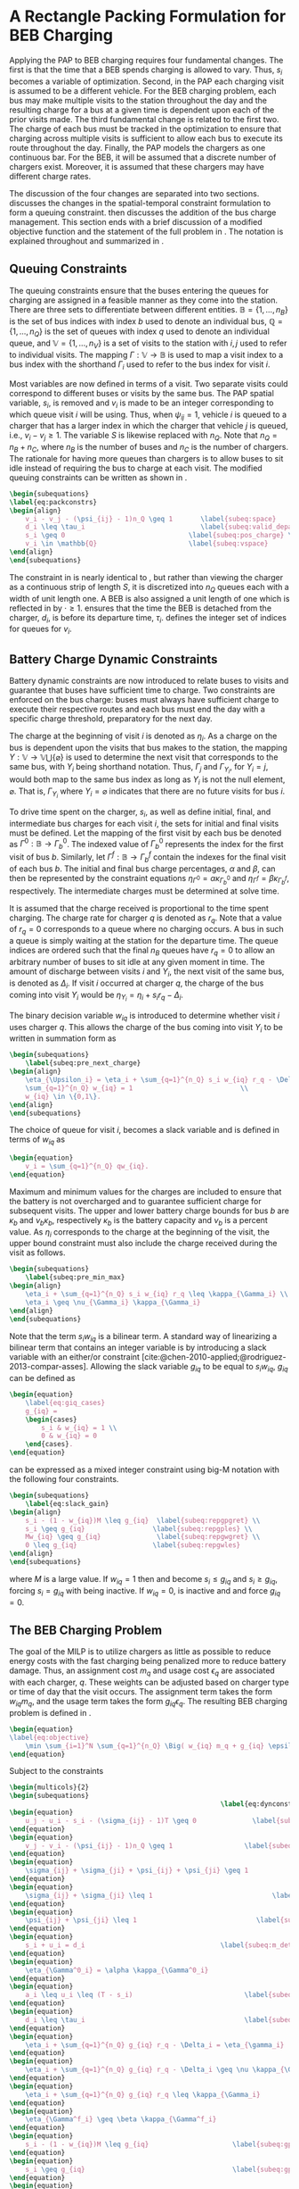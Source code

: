 * A Rectangle Packing Formulation for BEB Charging
:PROPERTIES:
:custom_id: sec:problemformulation
:END:

Applying the PAP to BEB charging requires four fundamental changes. The first is that the time that a BEB spends
charging is allowed to vary. Thus, $s_i$ becomes a variable of optimization. Second, in the PAP each charging visit is
assumed to be a different vehicle. For the BEB charging problem, each bus may make multiple visits to the station
throughout the day and the resulting charge for a bus at a given time is dependent upon each of the prior visits made.
The third fundamental change is related to the first two. The charge of each bus must be tracked in the optimization to
ensure that charging across multiple visits is sufficient to allow each bus to execute its route throughout the day.
Finally, the PAP models the chargers as one continuous bar. For the BEB, it will be assumed that a discrete number of
chargers exist. Moreover, it is assumed that these chargers may have different charge rates.

The discussion of the four changes are separated into two sections. \autoref{sec:queuing} discusses the changes in the
spatial-temporal constraint formulation to form a queuing constraint. \autoref{sec:batt_dynamics} then discusses the
addition of the bus charge management. This section ends with a brief discussion of a modified objective function and
the statement of the full problem in \autoref{sec:BEB_MILP}. The notation is explained throughout and summarized in
\autoref{tab:variables}.

** Queuing Constraints
:PROPERTIES:
:custom_id: sec:queuing
:END:

\noindent
The queuing constraints ensure that the buses entering the queues for charging are assigned in a feasible manner as
they come into the station. There are three sets to differentiate between different entities. $\mathbb{B} = \{1, ...,
n_B\}$ is the set of bus indices with index $b$ used to denote an individual bus, $\mathbb{Q} = \{1, ..., n_Q\}$ is the set of
queues with index $q$ used to denote an individual queue, and $\mathbb{V} = \{1, ..., n_V\}$ is a set of visits to the
station with $i,j$ used to refer to individual visits. The mapping $\Gamma: \mathbb{V} \rightarrow \mathbb{B}$ is used to map a visit
index to a bus index with the shorthand $\Gamma_i$ used to refer to the bus index for visit $i$.

Most variables are now defined in terms of a visit. Two separate visits could correspond to different buses or visits by
the same bus. The PAP spatial variable, $s_i$, is removed and $v_i$ is made to be an integer corresponding to which
queue visit $i$ will be using. Thus, when $\psi_{ij} = 1$, vehicle $i$ is queued to a charger that has a larger index in
which the charger that vehicle $j$ is queued, i.e., $v_i-v_j \geq 1$. The variable $S$ is likewise replaced with $n_Q$.
Note that $n_Q = n_B + n_C$, where $n_B$ is the number of buses and $n_C$ is the number of chargers. The rationale for
having more queues than chargers is to allow buses to sit idle instead of requiring the bus to charge at each visit. The
modified queuing constraints can be written as shown in \autoref{eq:packconstrs}.

#+begin_src latex
\begin{subequations}
\label{eq:packconstrs}
\begin{align}
    v_i - v_j - (\psi_{ij} - 1)n_Q \geq 1       \label{subeq:space}        \\
    d_i \leq \tau_i                             \label{subeq:valid_depart} \\
    s_i \geq 0                               \label{subeq:pos_charge} \\
    v_i \in \mathbb{Q}                       \label{subeq:vspace}
\end{align}
\end{subequations}
#+end_src

The constraint in \autoref{subeq:space} is nearly identical to \autoref{subeq:bapspace}, but rather than viewing the
charger as a continuous strip of length $S$, it is discretized into $n_Q$ queues each with a width of unit length one. A
BEB is also assigned a unit length of one which is reflected in \autoref{subeq:space} by $\cdot \geq 1$.
\autoref{subeq:valid_depart} ensures that the time the BEB is detached from the charger, $d_i$, is before its departure
time, $\tau_i$. \autoref{subeq:vspace} defines the integer set of indices for queues for $v_i$.

** Battery Charge Dynamic Constraints
:PROPERTIES:
:custom_id: sec:batt_dynamics
:END:

Battery dynamic constraints are now introduced to relate buses to visits and guarantee that buses have sufficient time
to charge. Two constraints are enforced on the bus charge: buses must always have sufficient charge to execute their
respective routes and each bus must end the day with a specific charge threshold, preparatory for the next day.

The charge at the beginning of visit $i$ is denoted as $\eta_i$. As a charge on the bus is dependent upon the visits that
bus makes to the station, the mapping $\Upsilon: \mathbb{V} \rightarrow \mathbb{V} \bigcup \{\varnothing\}$ is used to determine the next visit
that corresponds to the same bus, with $\Upsilon_i$ being shorthand notation. Thus, $\Gamma_j$ and $\Gamma_{\Upsilon_i}$, for $\Upsilon_i = j$, would
both map to the same bus index as long as $\Upsilon_i$ is not the null element, $\varnothing$. That is, $\Gamma_{\Upsilon_i}$ where $\Upsilon_i =
\varnothing$ indicates that there are no future visits for bus $i$.

To drive time spent on the charger, $s_i$, as well as define initial, final, and intermediate bus charges for each visit
$i$, the sets for initial and final visits must be defined. Let the mapping of the first visit by each bus be denoted as
$\Gamma^0 : \mathbb{B} \rightarrow \Gamma^0_b$. The indexed value of $\Gamma^0_b$ represents the index for the first visit of bus $b$. Similarly,
let $\Gamma^f : \mathbb{B} \rightarrow \Gamma_b^f$ contain the indexes for the final visit of each bus $b$. The initial and final bus charge
percentages, $\alpha$ and $\beta$, can then be represented by the constraint equations $\eta_{\Gamma^0} = \alpha \kappa_{\Gamma^0_b}$ and \(\eta_{\Gamma^f} = \beta
\kappa_{\Gamma^f_b}\), respectively. The intermediate charges must be determined at solve time.

It is assumed that the charge received is proportional to the time spent charging. The charge rate for charger $q$ is
denoted as $r_q$. Note that a value of $r_q = 0$ corresponds to a queue where no charging occurs. A bus in such a queue
is simply waiting at the station for the departure time. The queue indices are ordered such that the final $n_B$ queues
have $r_q = 0$ to allow an arbitrary number of buses to sit idle at any given moment in time. The amount of discharge
between visits $i$ and $\Upsilon_i$, the next visit of the same bus, is denoted as $\Delta_i$. If visit $i$ occurred at charger $q$,
the charge of the bus coming into visit $\Upsilon_i$ would be $\eta_{\Upsilon_i} = \eta_i + s_i r_q - \Delta_i$.

The binary decision variable $w_{iq}$ is introduced to determine whether visit $i$ uses charger $q$. This allows the
charge of the bus coming into visit $\Upsilon_i$ to be written in summation form as

#+begin_src latex
\begin{subequations}
    \label{subeq:pre_next_charge}
\begin{align}
    \eta_{\Upsilon_i} = \eta_i + \sum_{q=1}^{n_Q} s_i w_{iq} r_q - \Delta_i \\
    \sum_{q=1}^{n_Q} w_{iq} = 1                           \\
    w_{iq} \in \{0,1\}.
\end{align}
\end{subequations}
#+end_src

The choice of queue for visit $i$, becomes a slack variable and is defined in terms of $w_{iq}$ as

#+begin_src latex
\begin{equation}
    v_i = \sum_{q=1}^{n_Q} qw_{iq}.
\end{equation}
#+end_src

Maximum and minimum values for the charges are included to ensure that the battery is not overcharged and to guarantee
sufficient charge for subsequent visits. The upper and lower battery charge bounds for bus $b$ are $\kappa_b$ and $\nu_b \kappa_b$,
respectively $\kappa_b$ is the battery capacity and $\nu_b$ is a percent value. As $\eta_i$ corresponds to the charge at the
beginning of the visit, the upper bound constraint must also include the charge received during the visit as follows.

#+begin_src latex
\begin{subequations}
    \label{subeq:pre_min_max}
\begin{align}
    \eta_i + \sum_{q=1}^{n_Q} s_i w_{iq} r_q \leq \kappa_{\Gamma_i} \\
    \eta_i \geq \nu_{\Gamma_i} \kappa_{\Gamma_i}
\end{align}
\end{subequations}
#+end_src

Note that the term $s_i w_{iq}$ is a bilinear term. A standard way of linearizing a bilinear term that contains an
integer variable is by introducing a slack variable with an either/or constraint
[cite:@chen-2010-applied;@rodriguez-2013-compar-asses]. Allowing the slack variable $g_{iq}$ to be equal to $s_i w_{iq}$,
$g_{iq}$ can be defined as

#+begin_src latex
\begin{equation}
    \label{eq:giq_cases}
    g_{iq} =
    \begin{cases}
        s_i & w_{iq} = 1 \\
        0 & w_{iq} = 0
    \end{cases}.
\end{equation}
#+end_src

\autoref{eq:giq_cases} can be expressed as a mixed integer constraint using big-M notation with the following four
constraints.

#+begin_src latex
\begin{subequations}
    \label{eq:slack_gain}
\begin{align}
    s_i - (1 - w_{iq})M \leq g_{iq}  \label{subeq:repgpgret} \\
    s_i \geq g_{iq}                 \label{subeq:repgples} \\
    Mw_{iq} \geq g_{iq}              \label{subeq:repgwgret} \\
    0 \leq g_{iq}                   \label{subeq:repgwles}
\end{align}
\end{subequations}
#+end_src

\noindent
where $M$ is a large value. If $w_{iq} = 1$ then \autoref{subeq:repgpgret} and \autoref{subeq:repgples} become $s_i \leq
g_{iq}$ and $s_i \geq g_{iq}$, forcing $s_i = g_{iq}$ with \autoref{subeq:repgwgret} being inactive. If $w_{iq} = 0$,
\autoref{subeq:repgpgret} is inactive and \autoref{subeq:repgwgret} and \autoref{subeq:repgwles} force $g_{iq} = 0$.

** The BEB Charging Problem
:PROPERTIES:
:custom_id: sec:BEB_MILP
:END:
The goal of the MILP is to utilize chargers as little as possible to reduce energy costs with the fast charging being
penalized more to reduce battery damage. Thus, an assignment cost $m_q$ and usage cost $\epsilon_q$ are associated with each
charger, $q$. These weights can be adjusted based on charger type or time of day that the visit occurs. The assignment
term takes the form $w_{iq}m_q$, and the usage term takes the form $g_{iq} \epsilon_q$. The resulting BEB charging problem is
defined in \autoref{eq:objective}.

#+begin_src latex
\begin{equation}
\label{eq:objective}
	\min \sum_{i=1}^N \sum_{q=1}^{n_Q} \Big( w_{iq} m_q + g_{iq} \epsilon_q \Big) \\
\end{equation}
#+end_src

Subject to the constraints

#+begin_src latex
\begin{multicols}{2}
\begin{subequations}
                                                     \label{eq:dynconstrs}
\begin{equation}
    u_j - u_i - s_i - (\sigma_{ij} - 1)T \geq 0              \label{subeq:m_time}         \\
\end{equation}
\begin{equation}
    v_j - v_i - (\psi_{ij} - 1)n_Q \geq 1                  \label{subeq:m_space}        \\
\end{equation}
\begin{equation}
    \sigma_{ij} + \sigma_{ji} + \psi_{ij} + \psi_{ji} \geq 1            \label{subeq:m_valid_pos}    \\
\end{equation}
\begin{equation}
    \sigma_{ij} + \sigma_{ji} \leq 1                              \label{subeq:m_sigma}        \\
\end{equation}
\begin{equation}
    \psi_{ij} + \psi_{ji} \leq 1                              \label{subeq:m_delta}        \\
\end{equation}
\begin{equation}
    s_i + u_i = d_i                                  \label{subeq:m_detach}       \\
\end{equation}
\begin{equation}
    \eta_{\Gamma^0_i} = \alpha \kappa_{\Gamma^0_i}                           \label{subeq:init_charge}    \\
\end{equation}
\begin{equation}
    a_i \leq u_i \leq (T - s_i)                            \label{subeq:m_valid_starts} \\
\end{equation}
\begin{equation}
    d_i \leq \tau_i                                        \label{subeq:m_valid_depart} \\
\end{equation}
\begin{equation}
    \eta_i + \sum_{q=1}^{n_Q} g_{iq} r_q - \Delta_i = \eta_{\gamma_i}   \label{subeq:next_charge}    \\
\end{equation}
\begin{equation}
    \eta_i + \sum_{q=1}^{n_Q} g_{iq} r_q - \Delta_i \geq \nu \kappa_{\Gamma_i} \label{subeq:min_charge}     \\
\end{equation}
\begin{equation}
    \eta_i + \sum_{q=1}^{n_Q} g_{iq} r_q \leq \kappa_{\Gamma_i}         \label{subeq:max_charge}     \\
\end{equation}
\begin{equation}
    \eta_{\Gamma^f_i} \geq \beta \kappa_{\Gamma^f_i}                          \label{subeq:final_charge}   \\
\end{equation}
\begin{equation}
    s_i - (1 - w_{iq})M \leq g_{iq}                     \label{subeq:gpgret}         \\
\end{equation}
\begin{equation}
    s_i \geq g_{iq}                                     \label{subeq:gples}          \\
\end{equation}
\begin{equation}
    Mw_{iq} \geq g_{iq}                                 \label{subeq:gwgret}         \\
\end{equation}
\begin{equation}
    0 \leq g_{iq}                                       \label{subeq:gwles}          \\
\end{equation}
\begin{equation}
    v_i = \sum_{q=1}^{n_Q} qw_{iq}                      \label{subeq:wmax}           \\
\end{equation}
\begin{equation}
    \sum_{q=1}^{n_Q} w_{iq} = 1                         \label{subeq:wone}           \\
\end{equation}
\begin{equation}
   w_{iq}, \sigma_{ij}, \psi_{ij} \in \{0,1\}\;            \label{subeq:binaryspace}        \\
\end{equation}
\begin{equation}
    v_i, q_i \in  \mathbb{Q}                                         \label{subeq:Qspace}        \\
\end{equation}
\begin{equation}
    i \in \mathbb{V}                                   \label{subeq:Ispace}         \\
\end{equation}
\end{subequations}
\end{multicols}
#+end_src

\autoref{subeq:m_time}-\autoref{subeq:m_valid_depart} are reiterations of the queuing constraints in
\autoref{eq:packconstrs}. \autoref{subeq:init_charge}-\autoref{subeq:final_charge} provide the battery charge
constraints. \autoref{subeq:gpgret}-\autoref{subeq:gwles} define the charge gain of every visit/queue
pairing. The last constraints \autoref{subeq:binaryspace}-\autoref{subeq:Ispace} define the sets of valid values for each
variable.
